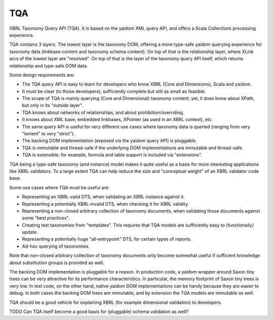 ===
TQA
===

XBRL Taxonomy Query API (TQA). It is based on the yaidom XML query API, and offers a Scala Collections processing
experience.

TQA contains 3 layers. The lowest layer is the taxonomy DOM, offering a more type-safe yaidom querying experience for
taxonomy data (linkbase content and taxonomy schema content). On top of that is the relationship layer, where XLink
arcs of the lowest layer are "resolved". On top of that is the layer of the taxonomy query API itself, which returns
relationship and type-safe DOM data.

Some design requirements are:

* The TQA query API is easy to learn for developers who know XBRL (Core and Dimensions), Scala and yaidom.
* It must be clear (to those developers), sufficiently complete but still as small as feasible.
* The scope of TQA is mainly querying (Core and Dimensional) taxonomy content; yet, it does know about XPath, but only in its "outside layer".
* TQA knows about networks of relationships, and about prohibition/overriding.
* It knows about XML base, embedded linkbases, XPointer (as used in an XBRL context), etc.
* The same query API is useful for very different use cases where taxonomy data is queried (ranging from very "lenient" to very "strict").
* The backing DOM implementation (exposed via the yaidom query API) is pluggable.
* TQA is immutable and thread-safe if the underlying DOM implementations are immutable and thread-safe.
* TQA is extensible; for example, formula and table support is included via "extensions".

TQA being a type-safe taxonomy (and instance) model makes it quite useful as a basis for more interesting applications like XBRL validators.
To a large extent TQA can help reduce the size and "conceptual weight" of an XBRL validator code base.

Some use cases where TQA must be useful are:

* Representing an XBRL-valid DTS, when validating an XBRL instance against it.
* Representing a potentially XBRL-invalid DTS, when checking it for XBRL validity.
* Representing a non-closed arbitrary collection of taxonomy documents, when validating those documents against some "best practices".
* Creating test taxonomies from "templates". This requires that TQA models are sufficiently easy to (functionally) update.
* Representing a potentially huge "all-entrypoint" DTS, for certain types of reports.
* Ad-hoc querying of taxonomies.

Note that non-closed arbitrary collection of taxonomy documents only become somewhat useful if sufficient knowledge about
substitution groups is provided as well.

The backing DOM implementation is pluggable for a reason. In production code, a yaidom wrapper around Saxon tiny trees
can be very attractive for its performance characteristics. In particular, the memory footprint of Saxon tiny trees is
very low. In test code, on the other hand, native yaidom DOM implementations can be handy because they are easier to
debug. In both cases the backing DOM trees are immutable, and by extension the TQA models are immutable as well.

TQA should be a good vehicle for explaining XBRL (for example dimensional validation) to developers.

TODO Can TQA itself become a good basis for (pluggable) schema validation as well?

